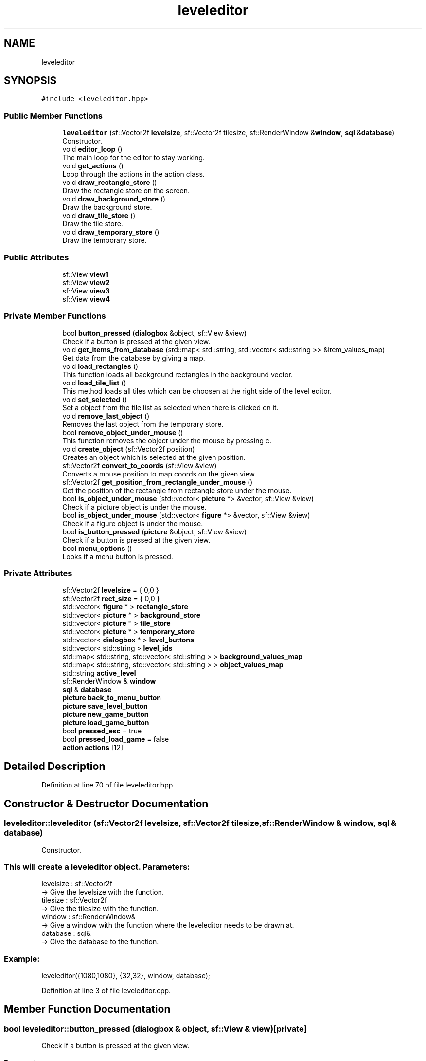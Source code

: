 .TH "leveleditor" 3 "Fri Feb 3 2017" "Version Version: alpha v1.5" "Git Gud: The adventures of the hungover" \" -*- nroff -*-
.ad l
.nh
.SH NAME
leveleditor
.SH SYNOPSIS
.br
.PP
.PP
\fC#include <leveleditor\&.hpp>\fP
.SS "Public Member Functions"

.in +1c
.ti -1c
.RI "\fBleveleditor\fP (sf::Vector2f \fBlevelsize\fP, sf::Vector2f tilesize, sf::RenderWindow &\fBwindow\fP, \fBsql\fP &\fBdatabase\fP)"
.br
.RI "Constructor\&. "
.ti -1c
.RI "void \fBeditor_loop\fP ()"
.br
.RI "The main loop for the editor to stay working\&. "
.ti -1c
.RI "void \fBget_actions\fP ()"
.br
.RI "Loop through the actions in the action class\&. "
.ti -1c
.RI "void \fBdraw_rectangle_store\fP ()"
.br
.RI "Draw the rectangle store on the screen\&. "
.ti -1c
.RI "void \fBdraw_background_store\fP ()"
.br
.RI "Draw the background store\&. "
.ti -1c
.RI "void \fBdraw_tile_store\fP ()"
.br
.RI "Draw the tile store\&. "
.ti -1c
.RI "void \fBdraw_temporary_store\fP ()"
.br
.RI "Draw the temporary store\&. "
.in -1c
.SS "Public Attributes"

.in +1c
.ti -1c
.RI "sf::View \fBview1\fP"
.br
.ti -1c
.RI "sf::View \fBview2\fP"
.br
.ti -1c
.RI "sf::View \fBview3\fP"
.br
.ti -1c
.RI "sf::View \fBview4\fP"
.br
.in -1c
.SS "Private Member Functions"

.in +1c
.ti -1c
.RI "bool \fBbutton_pressed\fP (\fBdialogbox\fP &object, sf::View &view)"
.br
.RI "Check if a button is pressed at the given view\&. "
.ti -1c
.RI "void \fBget_items_from_database\fP (std::map< std::string, std::vector< std::string >> &item_values_map)"
.br
.RI "Get data from the database by giving a map\&. "
.ti -1c
.RI "void \fBload_rectangles\fP ()"
.br
.RI "This function loads all background rectangles in the background vector\&. "
.ti -1c
.RI "void \fBload_tile_list\fP ()"
.br
.RI "This method loads all tiles which can be choosen at the right side of the level editor\&. "
.ti -1c
.RI "void \fBset_selected\fP ()"
.br
.RI "Set a object from the tile list as selected when there is clicked on it\&. "
.ti -1c
.RI "void \fBremove_last_object\fP ()"
.br
.RI "Removes the last object from the temporary store\&. "
.ti -1c
.RI "bool \fBremove_object_under_mouse\fP ()"
.br
.RI "This function removes the object under the mouse by pressing c\&. "
.ti -1c
.RI "void \fBcreate_object\fP (sf::Vector2f position)"
.br
.RI "Creates an object which is selected at the given position\&. "
.ti -1c
.RI "sf::Vector2f \fBconvert_to_coords\fP (sf::View &view)"
.br
.RI "Converts a mouse position to map coords on the given view\&. "
.ti -1c
.RI "sf::Vector2f \fBget_position_from_rectangle_under_mouse\fP ()"
.br
.RI "Get the position of the rectangle from rectangle store under the mouse\&. "
.ti -1c
.RI "bool \fBis_object_under_mouse\fP (std::vector< \fBpicture\fP *> &vector, sf::View &view)"
.br
.RI "Check if a picture object is under the mouse\&. "
.ti -1c
.RI "bool \fBis_object_under_mouse\fP (std::vector< \fBfigure\fP *> &vector, sf::View &view)"
.br
.RI "Check if a figure object is under the mouse\&. "
.ti -1c
.RI "bool \fBis_button_pressed\fP (\fBpicture\fP &object, sf::View &view)"
.br
.RI "Check if a button is pressed at the given view\&. "
.ti -1c
.RI "bool \fBmenu_options\fP ()"
.br
.RI "Looks if a menu button is pressed\&. "
.in -1c
.SS "Private Attributes"

.in +1c
.ti -1c
.RI "sf::Vector2f \fBlevelsize\fP = { 0,0 }"
.br
.ti -1c
.RI "sf::Vector2f \fBrect_size\fP = { 0,0 }"
.br
.ti -1c
.RI "std::vector< \fBfigure\fP * > \fBrectangle_store\fP"
.br
.ti -1c
.RI "std::vector< \fBpicture\fP * > \fBbackground_store\fP"
.br
.ti -1c
.RI "std::vector< \fBpicture\fP * > \fBtile_store\fP"
.br
.ti -1c
.RI "std::vector< \fBpicture\fP * > \fBtemporary_store\fP"
.br
.ti -1c
.RI "std::vector< \fBdialogbox\fP * > \fBlevel_buttons\fP"
.br
.ti -1c
.RI "std::vector< std::string > \fBlevel_ids\fP"
.br
.ti -1c
.RI "std::map< std::string, std::vector< std::string > > \fBbackground_values_map\fP"
.br
.ti -1c
.RI "std::map< std::string, std::vector< std::string > > \fBobject_values_map\fP"
.br
.ti -1c
.RI "std::string \fBactive_level\fP"
.br
.ti -1c
.RI "sf::RenderWindow & \fBwindow\fP"
.br
.ti -1c
.RI "\fBsql\fP & \fBdatabase\fP"
.br
.ti -1c
.RI "\fBpicture\fP \fBback_to_menu_button\fP"
.br
.ti -1c
.RI "\fBpicture\fP \fBsave_level_button\fP"
.br
.ti -1c
.RI "\fBpicture\fP \fBnew_game_button\fP"
.br
.ti -1c
.RI "\fBpicture\fP \fBload_game_button\fP"
.br
.ti -1c
.RI "bool \fBpressed_esc\fP = true"
.br
.ti -1c
.RI "bool \fBpressed_load_game\fP = false"
.br
.ti -1c
.RI "\fBaction\fP \fBactions\fP [12]"
.br
.in -1c
.SH "Detailed Description"
.PP 
Definition at line 70 of file leveleditor\&.hpp\&.
.SH "Constructor & Destructor Documentation"
.PP 
.SS "leveleditor::leveleditor (sf::Vector2f levelsize, sf::Vector2f tilesize, sf::RenderWindow & window, \fBsql\fP & database)"

.PP
Constructor\&. 
.SS "This will create a leveleditor object\&.  Parameters: "
.PP
levelsize : sf::Vector2f 
.br
-> Give the levelsize with the function\&. 
.br
 tilesize : sf::Vector2f 
.br
-> Give the tilesize with the function\&. 
.br
 window : sf::RenderWindow& 
.br
-> Give a window with the function where the leveleditor needs to be drawn at\&. 
.br
 database : sql& 
.br
-> Give the database to the function\&.
.br
 
.SS "Example: "
.PP
leveleditor({1080,1080}, {32,32}, window, database); 
.br

.PP
Definition at line 3 of file leveleditor\&.cpp\&.
.SH "Member Function Documentation"
.PP 
.SS "bool leveleditor::button_pressed (\fBdialogbox\fP & object, sf::View & view)\fC [private]\fP"

.PP
Check if a button is pressed at the given view\&. 
.SS "Parameters: "
.PP
object : dialogbox& 
.br
-> A dialog object\&.
.PP
view : view& 
.br
-> A view\&.
.PP
.SS "Return: "
.PP
bool : bool 
.br
-> returns true if left mouse button is pressed on the given dialogbox\&.
.PP
.SS "Example: "
.PP
Get_data(dialogbox, view1) 
.br
return: {true}\&. 
.PP
Definition at line 182 of file leveleditor\&.cpp\&.
.SS "sf::Vector2f leveleditor::convert_to_coords (sf::View & view)\fC [private]\fP"

.PP
Converts a mouse position to map coords on the given view\&. 
.SS "Parameters: "
.PP
view : sf::View& 
.br
-> view of the editor
.PP
.SS "Return: "
.PP
vector : sf::Vector2f 
.br
-> A vector converted to mapcoords\&.
.PP
.SS "Example: "
.PP
convert_to_coords(view1); -> (256,596) 
.PP
Definition at line 271 of file leveleditor\&.cpp\&.
.SS "void leveleditor::create_object (sf::Vector2f position)\fC [private]\fP"

.PP
Creates an object which is selected at the given position\&. 
.SS "Parameters: "
.PP
position : sf::Vector2f -> position for object
.PP
.SS "Example: "
.PP
Create_object({100,50}) Creates a selected object at position {100,50}\&. 
.PP
Definition at line 195 of file leveleditor\&.cpp\&.
.SS "void leveleditor::draw_background_store ()"

.PP
Draw the background store\&. 
.SS "Example: "
.PP
\fBdraw_background_store()\fP 
.br
background_store is now drawn on the screen\&. 
.br

.PP
Definition at line 319 of file leveleditor\&.cpp\&.
.SS "void leveleditor::draw_rectangle_store ()"

.PP
Draw the rectangle store on the screen\&. 
.SS "Example: "
.PP
\fBdraw_rectangle_store()\fP 
.br
rectangle_store is now drawn on the screen\&. 
.br

.PP
Definition at line 313 of file leveleditor\&.cpp\&.
.SS "void leveleditor::draw_temporary_store ()"

.PP
Draw the temporary store\&. 
.SS "Example: "
.PP
\fBdraw_temporary_store()\fP 
.br
Draw the objects from the temporary_store\&. 
.br

.PP
Definition at line 325 of file leveleditor\&.cpp\&.
.SS "void leveleditor::draw_tile_store ()"

.PP
Draw the tile store\&. 
.SS "Example: "
.PP
\fBdraw_tile_store()\fP 
.br
Draw the objects from the tile_store\&. 
.br

.PP
Definition at line 331 of file leveleditor\&.cpp\&.
.SS "void leveleditor::editor_loop ()"

.PP
The main loop for the editor to stay working\&. 
.SS "Example: "
.PP
\fBeditor_loop()\fP; 
.br

.PP
Definition at line 36 of file leveleditor\&.cpp\&.
.SS "void leveleditor::get_actions ()"

.PP
Loop through the actions in the action class\&. 
.PP
Definition at line 337 of file leveleditor\&.cpp\&.
.SS "void leveleditor::get_items_from_database (std::map< std::string, std::vector< std::string >> & item_values_map)\fC [private]\fP"

.PP
Get data from the database by giving a map\&. 
.SS "Parameters: "
.PP
map vector : std::map<std::string, std::vector<std::string>>& 
.br
-> a map vector which contains a string with all the database values\&.
.PP
.SS "Return: "
.PP
vector : std::vector<object> 
.br
-> returns a vector with all the objects from the database\&.
.PP
.SS "Example: "
.PP
get_items_from_database(object_map) 
.br
-> item_map is now filled with objects\&. 
.PP
Definition at line 164 of file leveleditor\&.cpp\&.
.SS "sf::Vector2f leveleditor::get_position_from_rectangle_under_mouse ()\fC [private]\fP"

.PP
Get the position of the rectangle from rectangle store under the mouse\&. 
.SS "Return: "
.PP
position : sf::Vector2f 
.br
-> A vector2f position\&.
.PP
.SS "Example: "
.PP
\fBget_position_from_rectangle_under_mouse()\fP 
.br
-> (234,262) 
.PP
Definition at line 275 of file leveleditor\&.cpp\&.
.SS "bool leveleditor::is_button_pressed (\fBpicture\fP & object, sf::View & view)\fC [private]\fP"

.PP
Check if a button is pressed at the given view\&. 
.SS "Parameters: "
.PP
object : 'picture& 
.br
-> A picture object\&. 
.br
 view : view& 
.br
-> A view\&. 
.br
 
.SS "Return: "
.PP
button_pressed : bool 
.br
-> returns true if left mouse button is pressed on the given picture\&. 
.br
 
.SS "Example: "
.PP
Get_data(picture, view1) 
.br
-> true 
.br

.PP
Definition at line 178 of file leveleditor\&.cpp\&.
.SS "bool leveleditor::is_object_under_mouse (std::vector< \fBpicture\fP *> & vector, sf::View & view)\fC [private]\fP"

.PP
Check if a picture object is under the mouse\&. 
.SS "Parameters: "
.PP
vector : std::vector<picture*>& 
.br
-> Give a picture vector with the function\&.
.PP
view : sf::View 
.br
-> Give a view with the function\&.
.PP
.SS "Return: "
.PP
picture_under_mouse : bool 
.br
-> Returns true if the mouse is on a object\&. 
.br
 
.SS "Example: "
.PP
is_object_under_mouse(picture_vector, view1) 
.br
-> true 
.PP
Definition at line 293 of file leveleditor\&.cpp\&.
.SS "bool leveleditor::is_object_under_mouse (std::vector< \fBfigure\fP *> & vector, sf::View & view)\fC [private]\fP"

.PP
Check if a figure object is under the mouse\&. 
.SS "Parameters: "
.PP
vector : std::vector<picture*>& 
.br
-> Give a figure vector with the function\&. 
.br
 view : sf::View 
.br
-> Give a view with the function\&. 
.br
.PP
.SS "Return: "
.PP
figure_under_mouse : bool 
.br
-> Returns true if the mouse is on a object\&. 
.br
.PP
.SS "Example: "
.PP
is_object_under_mouse(figure_vector, view2) 
.br
-> true 
.br

.PP
Definition at line 284 of file leveleditor\&.cpp\&.
.SS "void leveleditor::load_rectangles ()\fC [private]\fP"

.PP
This function loads all background rectangles in the background vector\&. This method will fill the rectangle_store with rectangles\&. 
.PP
Definition at line 186 of file leveleditor\&.cpp\&.
.SS "void leveleditor::load_tile_list ()\fC [private]\fP"

.PP
This method loads all tiles which can be choosen at the right side of the level editor\&. This method will fill the tile_store with objects\&. 
.PP
Definition at line 223 of file leveleditor\&.cpp\&.
.SS "bool leveleditor::menu_options ()\fC [private]\fP"

.PP
Looks if a menu button is pressed\&. 
.SS "Return: "
.PP
back_to_menu_button_pressed : bool 
.br
-> returns true if the back to menu button is pressed\&. 
.br
sets other variables in the hpp on true or false if a button is pressed\&. 
.br
 
.SS "Example: "
.PP
\fBmenu_options()\fP 
.br
-> true 
.br

.PP
Definition at line 121 of file leveleditor\&.cpp\&.
.SS "void leveleditor::remove_last_object ()\fC [private]\fP"

.PP
Removes the last object from the temporary store\&. This function removes the last object from the temporary store\&. 
.PP
Definition at line 204 of file leveleditor\&.cpp\&.
.SS "bool leveleditor::remove_object_under_mouse ()\fC [private]\fP"

.PP
This function removes the object under the mouse by pressing c\&. 
.SS "Return: "
.PP
bool : bool 
.br
-> returns a bool\&.
.PP
.SS "Example: "
.PP
\fBremove_object_under_mouse()\fP -> true 
.PP
Definition at line 211 of file leveleditor\&.cpp\&.
.SS "void leveleditor::set_selected ()\fC [private]\fP"

.PP
Set a object from the tile list as selected when there is clicked on it\&. This method is used in the code to be able to switch between objects\&. 
.PP
Definition at line 302 of file leveleditor\&.cpp\&.
.SH "Member Data Documentation"
.PP 
.SS "\fBaction\fP leveleditor::actions[12]\fC [private]\fP"
\fBInitial value:\fP
.PP
.nf
= {
        action(sf::Keyboard::Left,  [&]() {view1\&.move(-16, 0); }),
        action(sf::Keyboard::Right, [&]() {view1\&.move(16, 0); }),
        action(sf::Keyboard::Up,    [&]() {view1\&.move(0, -32); }),
        action(sf::Keyboard::Down,  [&]() {view1\&.move(0, 32); }),
        action(sf::Keyboard::Z,     [&]() {view1\&.zoom(0\&.9f); }),
        action(sf::Keyboard::X,     [&]() {view1\&.zoom(1\&.1f); }),
        action(sf::Mouse::Left,     [&]() {if (is_object_under_mouse(rectangle_store, view1)) { create_object(get_position_from_rectangle_under_mouse()); } }),
        action(sf::Mouse::Left,     [&]() {if (is_object_under_mouse(tile_store, view2)) { set_selected(); } }),
        action(sf::Keyboard::S,     [&]() {view2\&.move(0,5); }),
        action(sf::Keyboard::W,     [&]() {view2\&.move(0,-5); }),
        action(sf::Keyboard::C,     [&]() {remove_object_under_mouse(); }),
        action(sf::Keyboard::BackSpace, [&]() {remove_last_object(); })
    }
.fi
.PP
Definition at line 94 of file leveleditor\&.hpp\&.
.SS "std::string leveleditor::active_level\fC [private]\fP"

.PP
Definition at line 83 of file leveleditor\&.hpp\&.
.SS "\fBpicture\fP leveleditor::back_to_menu_button\fC [private]\fP"

.PP
Definition at line 87 of file leveleditor\&.hpp\&.
.SS "std::vector<\fBpicture\fP*> leveleditor::background_store\fC [private]\fP"

.PP
Definition at line 75 of file leveleditor\&.hpp\&.
.SS "std::map<std::string, std::vector<std::string> > leveleditor::background_values_map\fC [private]\fP"

.PP
Definition at line 81 of file leveleditor\&.hpp\&.
.SS "\fBsql\fP& leveleditor::database\fC [private]\fP"

.PP
Definition at line 86 of file leveleditor\&.hpp\&.
.SS "std::vector<\fBdialogbox\fP*> leveleditor::level_buttons\fC [private]\fP"

.PP
Definition at line 78 of file leveleditor\&.hpp\&.
.SS "std::vector<std::string> leveleditor::level_ids\fC [private]\fP"

.PP
Definition at line 80 of file leveleditor\&.hpp\&.
.SS "sf::Vector2f leveleditor::levelsize = { 0,0 }\fC [private]\fP"

.PP
Definition at line 72 of file leveleditor\&.hpp\&.
.SS "\fBpicture\fP leveleditor::load_game_button\fC [private]\fP"

.PP
Definition at line 90 of file leveleditor\&.hpp\&.
.SS "\fBpicture\fP leveleditor::new_game_button\fC [private]\fP"

.PP
Definition at line 89 of file leveleditor\&.hpp\&.
.SS "std::map<std::string, std::vector<std::string> > leveleditor::object_values_map\fC [private]\fP"

.PP
Definition at line 82 of file leveleditor\&.hpp\&.
.SS "bool leveleditor::pressed_esc = true\fC [private]\fP"

.PP
Definition at line 91 of file leveleditor\&.hpp\&.
.SS "bool leveleditor::pressed_load_game = false\fC [private]\fP"

.PP
Definition at line 92 of file leveleditor\&.hpp\&.
.SS "sf::Vector2f leveleditor::rect_size = { 0,0 }\fC [private]\fP"

.PP
Definition at line 73 of file leveleditor\&.hpp\&.
.SS "std::vector<\fBfigure\fP*> leveleditor::rectangle_store\fC [private]\fP"

.PP
Definition at line 74 of file leveleditor\&.hpp\&.
.SS "\fBpicture\fP leveleditor::save_level_button\fC [private]\fP"

.PP
Definition at line 88 of file leveleditor\&.hpp\&.
.SS "std::vector<\fBpicture\fP*> leveleditor::temporary_store\fC [private]\fP"

.PP
Definition at line 77 of file leveleditor\&.hpp\&.
.SS "std::vector<\fBpicture\fP*> leveleditor::tile_store\fC [private]\fP"

.PP
Definition at line 76 of file leveleditor\&.hpp\&.
.SS "sf::View leveleditor::view1"

.PP
Definition at line 338 of file leveleditor\&.hpp\&.
.SS "sf::View leveleditor::view2"

.PP
Definition at line 339 of file leveleditor\&.hpp\&.
.SS "sf::View leveleditor::view3"

.PP
Definition at line 340 of file leveleditor\&.hpp\&.
.SS "sf::View leveleditor::view4"

.PP
Definition at line 341 of file leveleditor\&.hpp\&.
.SS "sf::RenderWindow& leveleditor::window\fC [private]\fP"

.PP
Definition at line 85 of file leveleditor\&.hpp\&.

.SH "Author"
.PP 
Generated automatically by Doxygen for Git Gud: The adventures of the hungover from the source code\&.
